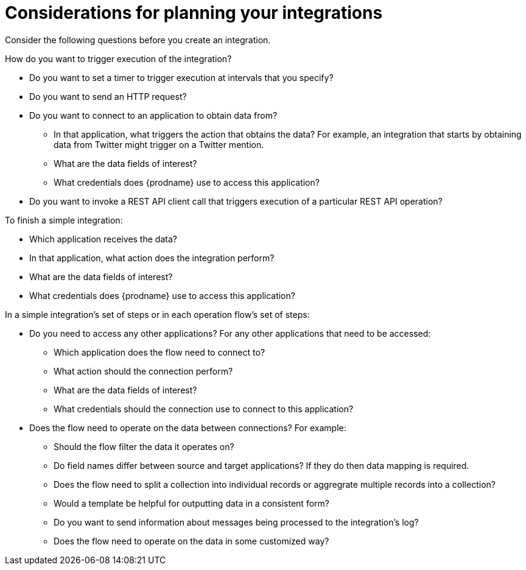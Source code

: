 // This module is included in the following assemblies:
// as_how-to-get-ready.adoc

[id='plan_{context}']
= Considerations for planning your integrations

Consider the following questions before you create an integration.

How do you want to trigger execution of the integration?

* Do you want to set a timer to trigger execution at intervals that you
specify?
* Do you want to send an HTTP request?
* Do you want to connect to an application to obtain data from?
** In that application, what triggers the action that obtains the data?
For example, an integration that starts by obtaining data from
Twitter might trigger on a Twitter mention.
** What are the data fields of interest?
** What credentials does {prodname} use to access this application?
 * Do you want to invoke a REST API client call that triggers 
 execution of a particular REST API operation?

To finish a simple integration:

* Which application receives the data?
* In that application, what action does the integration perform?
* What are the data fields of interest?
* What credentials does {prodname} use to access this application?

In a simple integration's set of steps or in each operation flow's set of steps:

* Do you need to access any other applications? For any other
applications that need to be accessed:
+
** Which application does the flow need to connect to?
** What action should the connection perform?
** What are the data fields of interest?
** What credentials should the connection use to connect to this application?

* Does the flow need to operate on the data between connections?
For example:
+
** Should the flow filter the data it operates on?
** Do field names differ between source and target applications? If they
do then data mapping is required.
** Does the flow need to split a collection into 
individual records or aggregrate multiple records into a collection?
** Would a template be helpful for outputting data in a consistent form?
** Do you want to send information about messages being processed to the
integration's log?
** Does the flow need to operate on the data in some customized way?
